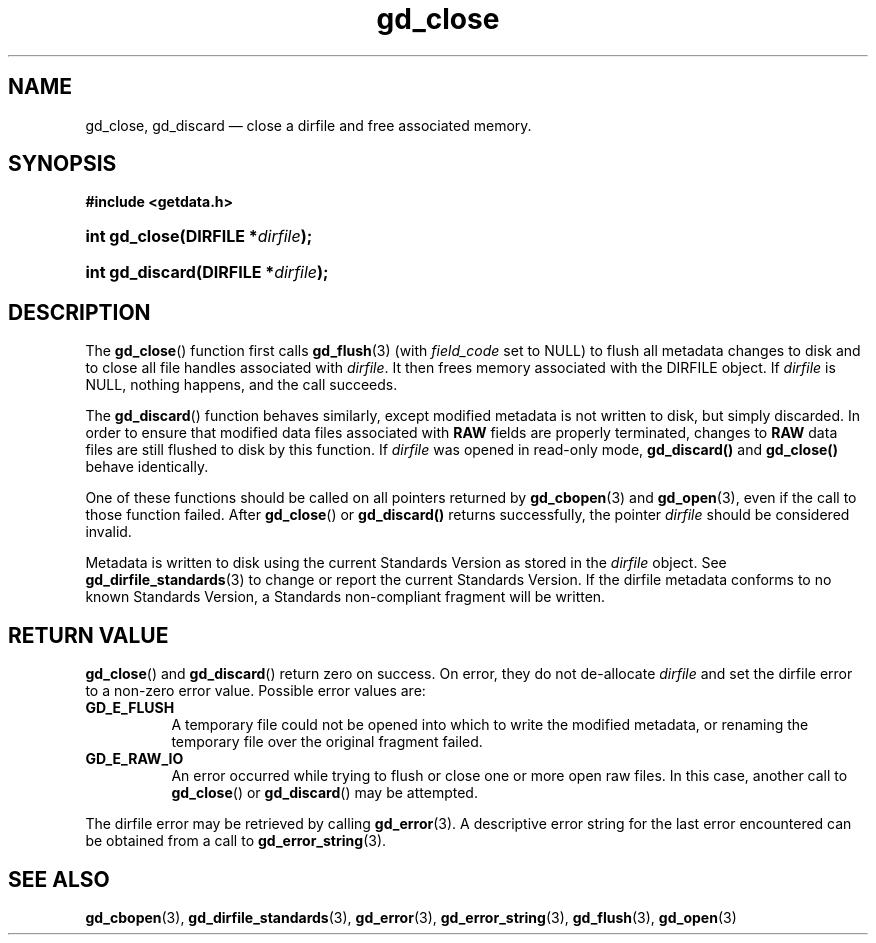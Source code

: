 .\" gd_close.3.  The gd_close man page.
.\"
.\" (C) 2008, 2009, 2010 D. V. Wiebe
.\"
.\""""""""""""""""""""""""""""""""""""""""""""""""""""""""""""""""""""""""
.\"
.\" This file is part of the GetData project.
.\"
.\" Permission is granted to copy, distribute and/or modify this document
.\" under the terms of the GNU Free Documentation License, Version 1.2 or
.\" any later version published by the Free Software Foundation; with no
.\" Invariant Sections, with no Front-Cover Texts, and with no Back-Cover
.\" Texts.  A copy of the license is included in the `COPYING.DOC' file
.\" as part of this distribution.
.\"
.TH gd_close 3 "15 October 2010" "Version 0.7.0" "GETDATA"
.SH NAME
gd_close, gd_discard \(em close a dirfile and free associated memory.
.SH SYNOPSIS
.B #include <getdata.h>
.HP
.nh
.ad l
.BI "int gd_close(DIRFILE *" dirfile );
.HP
.BI "int gd_discard(DIRFILE *" dirfile );
.hy
.ad n
.SH DESCRIPTION
The
.BR gd_close ()
function first calls
.BR gd_flush (3)
(with
.I field_code
set to NULL) to flush all metadata changes to disk and to close all file handles
associated with 
.IR dirfile .
It then frees memory associated with the DIRFILE object.  If
.I dirfile
is NULL, nothing happens, and the call succeeds.

The
.BR gd_discard ()
function behaves similarly, except modified metadata is not written to disk,
but simply discarded.  In order to ensure that modified data files associated
with
.B RAW
fields are properly terminated, changes to
.B RAW
data files are still flushed to disk by this function.  If
.I dirfile
was opened in read-only mode,
.BR gd_discard()
and
.BR gd_close()
behave identically.

One of these functions should be called on all pointers returned by
.BR gd_cbopen (3)
and
.BR gd_open (3),
even if the call to those function failed.  After
.BR gd_close ()
or
.BR gd_discard()
returns successfully, the pointer
.I dirfile
should be considered invalid.
.P
Metadata is written to disk using the current Standards Version as stored in the
.I dirfile
object.  See
.BR gd_dirfile_standards (3)
to change or report the current Standards Version.  If the dirfile metadata
conforms to no known Standards Version, a Standards non-compliant fragment will
be written.
.SH RETURN VALUE
.BR gd_close ()
and
.BR gd_discard ()
return zero on success.  On error, they do not de-allocate
.I dirfile
and set the dirfile error to a non-zero error value.  Possible error values
are:
.TP 8
.B GD_E_FLUSH
A temporary file could not be opened into which to write the modified metadata,
or renaming the temporary file over the original fragment failed.
.TP
.B GD_E_RAW_IO
An error occurred while trying to flush or close one or more open raw files.
In this case, another call to
.BR gd_close ()
or
.BR gd_discard ()
may be attempted.
.P
The dirfile error may be retrieved by calling
.BR gd_error (3).
A descriptive error string for the last error encountered can be obtained from
a call to
.BR gd_error_string (3).
.SH SEE ALSO
.BR gd_cbopen (3),
.BR gd_dirfile_standards (3),
.BR gd_error (3),
.BR gd_error_string (3),
.BR gd_flush (3),
.BR gd_open (3)
